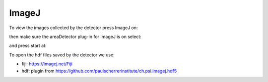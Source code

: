 ImageJ
======

To view the images collected by the detector press ImageJ on:

.. image:: ../img/item_004.png 
   :width: 128px
   :align: center
   :alt: tomo_user

then make sure the areaDetector plug-in for ImageJ is on select:

.. image:: ../img/item_005.png 
   :width: 480px
   :align: center
   :alt: tomo_user 

and press start at:

.. image:: ../img/item_006.png 
   :width: 480px
   :align: center
   :alt: tomo_user 


To open the hdf files saved by the detector we use:

- fiji: https://imagej.net/Fiji 
- hdf: plugin from https://github.com/paulscherrerinstitute/ch.psi.imagej.hdf5
